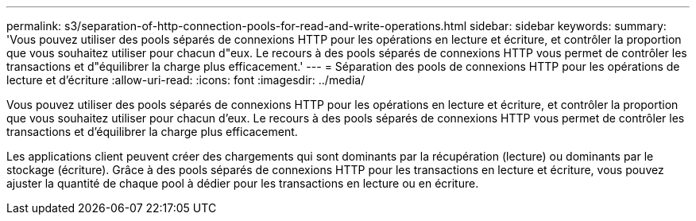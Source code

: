 ---
permalink: s3/separation-of-http-connection-pools-for-read-and-write-operations.html 
sidebar: sidebar 
keywords:  
summary: 'Vous pouvez utiliser des pools séparés de connexions HTTP pour les opérations en lecture et écriture, et contrôler la proportion que vous souhaitez utiliser pour chacun d"eux. Le recours à des pools séparés de connexions HTTP vous permet de contrôler les transactions et d"équilibrer la charge plus efficacement.' 
---
= Séparation des pools de connexions HTTP pour les opérations de lecture et d'écriture
:allow-uri-read: 
:icons: font
:imagesdir: ../media/


[role="lead"]
Vous pouvez utiliser des pools séparés de connexions HTTP pour les opérations en lecture et écriture, et contrôler la proportion que vous souhaitez utiliser pour chacun d'eux. Le recours à des pools séparés de connexions HTTP vous permet de contrôler les transactions et d'équilibrer la charge plus efficacement.

Les applications client peuvent créer des chargements qui sont dominants par la récupération (lecture) ou dominants par le stockage (écriture). Grâce à des pools séparés de connexions HTTP pour les transactions en lecture et écriture, vous pouvez ajuster la quantité de chaque pool à dédier pour les transactions en lecture ou en écriture.
